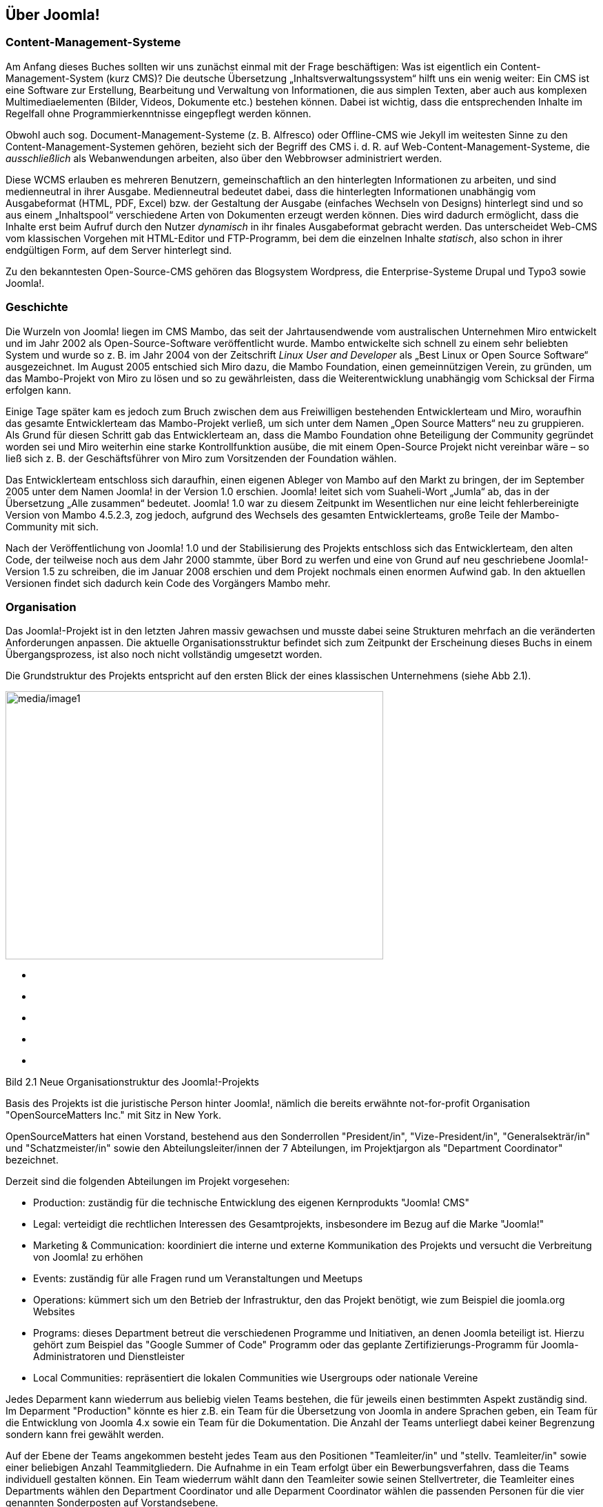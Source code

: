 == Über Joomla!

=== Content-Management-Systeme

Am Anfang dieses Buches sollten wir uns zunächst einmal mit der Frage
beschäftigen: Was ist eigentlich ein Content-Management-System (kurz
CMS)? Die deutsche Übersetzung „Inhaltsverwaltungssystem“ hilft uns ein
wenig weiter: Ein CMS ist eine Software zur Erstellung, Bearbeitung und
Verwaltung von Informationen, die aus simplen Texten, aber auch aus
komplexen Multimediaelementen (Bilder, Videos, Dokumente etc.) bestehen
können. Dabei ist wichtig, dass die entsprechenden Inhalte im Regelfall
ohne Programmierkenntnisse eingepflegt werden können.

Obwohl auch sog. Document-Management-Systeme (z. B. Alfresco) oder
Offline-CMS wie Jekyll im weitesten Sinne zu den
Content-Management-Systemen gehören, bezieht sich der Begriff des CMS
i. d. R. auf Web-Content-Management-Systeme, die _ausschließlich_ als
Webanwendungen arbeiten, also über den Webbrowser administriert werden.

Diese WCMS erlauben es mehreren Benutzern, gemeinschaftlich an den
hinterlegten Informationen zu arbeiten, und sind medienneutral in ihrer
Ausgabe. Medienneutral bedeutet dabei, dass die hinterlegten
Informationen unabhängig vom Ausgabeformat (HTML, PDF, Excel) bzw. der
Gestaltung der Ausgabe (einfaches Wechseln von Designs) hinterlegt sind
und so aus einem „Inhaltspool“ verschiedene Arten von Dokumenten erzeugt
werden können. Dies wird dadurch ermöglicht, dass die Inhalte erst beim
Aufruf durch den Nutzer _dynamisch_ in ihr finales Ausgabeformat
gebracht werden. Das unterscheidet Web-CMS vom klassischen Vorgehen mit
HTML-Editor und FTP-Programm, bei dem die einzelnen Inhalte _statisch_,
also schon in ihrer endgültigen Form, auf dem Server hinterlegt sind.

Zu den bekanntesten Open-Source-CMS gehören das Blogsystem Wordpress,
die Enterprise-Systeme Drupal und Typo3 sowie Joomla!.

=== Geschichte

Die Wurzeln von Joomla! liegen im CMS Mambo, das seit der
Jahrtausendwende vom australischen Unternehmen Miro entwickelt und im
Jahr 2002 als Open-Source-Software veröffentlicht wurde. Mambo
entwickelte sich schnell zu einem sehr beliebten System und wurde so
z. B. im Jahr 2004 von der Zeitschrift _Linux User and Developer_ als
„Best Linux or Open Source Software“ ausgezeichnet. Im August 2005
entschied sich Miro dazu, die Mambo Foundation, einen gemeinnützigen
Verein, zu gründen, um das Mambo-Projekt von Miro zu lösen und so zu
gewährleisten, dass die Weiterentwicklung unabhängig vom Schicksal der
Firma erfolgen kann.

Einige Tage später kam es jedoch zum Bruch zwischen dem aus Freiwilligen
bestehenden Entwicklerteam und Miro, woraufhin das gesamte
Entwicklerteam das Mambo-Projekt verließ, um sich unter dem Namen „Open
Source Matters“ neu zu gruppieren. Als Grund für diesen Schritt gab das
Entwicklerteam an, dass die Mambo Foundation ohne Beteiligung der
Community gegründet worden sei und Miro weiterhin eine starke
Kontrollfunktion ausübe, die mit einem Open-Source Projekt nicht
vereinbar wäre – so ließ sich z. B. der Geschäftsführer von Miro zum
Vorsitzenden der Foundation wählen.

Das Entwicklerteam entschloss sich daraufhin, einen eigenen Ableger von
Mambo auf den Markt zu bringen, der im September 2005 unter dem Namen
Joomla! in der Version 1.0 erschien. Joomla! leitet sich vom
Suaheli-Wort „Jumla“ ab, das in der Übersetzung „Alle zusammen“
bedeutet. Joomla! 1.0 war zu diesem Zeitpunkt im Wesentlichen nur eine
leicht fehlerbereinigte Version von Mambo 4.5.2.3, zog jedoch, aufgrund
des Wechsels des gesamten Entwicklerteams, große Teile der
Mambo-Community mit sich.

Nach der Veröffentlichung von Joomla! 1.0 und der Stabilisierung des
Projekts entschloss sich das Entwicklerteam, den alten Code, der
teilweise noch aus dem Jahr 2000 stammte, über Bord zu werfen und eine
von Grund auf neu geschriebene Joomla!-Version 1.5 zu schreiben, die im
Januar 2008 erschien und dem Projekt nochmals einen enormen Aufwind gab.
In den aktuellen Versionen findet sich dadurch kein Code des Vorgängers
Mambo mehr.

=== Organisation

Das Joomla!-Projekt ist in den letzten Jahren massiv gewachsen und
musste dabei seine Strukturen mehrfach an die veränderten Anforderungen
anpassen. Die aktuelle Organisationsstruktur befindet sich zum Zeitpunkt
der Erscheinung dieses Buchs in einem Übergangsprozess, ist also noch
nicht vollständig umgesetzt worden.

Die Grundstruktur des Projekts entspricht auf den ersten Blick der eines
klassischen Unternehmens (siehe Abb 2.1).

image:media/image1.png[media/image1,width=548,height=389]

* {blank}
* {blank}
* {blank}
* {blank}
* {blank}

==== 

==== 

Bild 2.1 Neue Organisationstruktur des Joomla!-Projekts

Basis des Projekts ist die juristische Person hinter Joomla!, nämlich
die bereits erwähnte not-for-profit Organisation "OpenSourceMatters
Inc." mit Sitz in New York.

OpenSourceMatters hat einen Vorstand, bestehend aus den Sonderrollen
"President/in", "Vize-President/in", "Generalsekträr/in" und
"Schatzmeister/in" sowie den Abteilungsleiter/innen der 7 Abteilungen,
im Projektjargon als "Department Coordinator" bezeichnet.

Derzeit sind die folgenden Abteilungen im Projekt vorgesehen:

* Production: zuständig für die technische Entwicklung des eigenen
Kernprodukts "Joomla! CMS"
* Legal: verteidigt die rechtlichen Interessen des Gesamtprojekts,
insbesondere im Bezug auf die Marke "Joomla!"
* Marketing & Communication: koordiniert die interne und externe
Kommunikation des Projekts und versucht die Verbreitung von Joomla! zu
erhöhen
* Events: zuständig für alle Fragen rund um Veranstaltungen und Meetups
* Operations: kümmert sich um den Betrieb der Infrastruktur, den das
Projekt benötigt, wie zum Beispiel die joomla.org Websites
* Programs: dieses Department betreut die verschiedenen Programme und
Initiativen, an denen Joomla beteiligt ist. Hierzu gehört zum Beispiel
das "Google Summer of Code" Programm oder das geplante
Zertifizierungs-Programm für Joomla-Administratoren und Dienstleister
* Local Communities: repräsentiert die lokalen Communities wie
Usergroups oder nationale Vereine

Jedes Deparment kann wiederrum aus beliebig vielen Teams bestehen, die
für jeweils einen bestimmten Aspekt zuständig sind. Im Deparment
"Production" könnte es hier z.B. ein Team für die Übersetzung von Joomla
in andere Sprachen geben, ein Team für die Entwicklung von Joomla 4.x
sowie ein Team für die Dokumentation. Die Anzahl der Teams unterliegt
dabei keiner Begrenzung sondern kann frei gewählt werden.

Auf der Ebene der Teams angekommen besteht jedes Team aus den Positionen
"Teamleiter/in" und "stellv. Teamleiter/in" sowie einer beliebigen
Anzahl Teammitgliedern. Die Aufnahme in ein Team erfolgt über ein
Bewerbungsverfahren, dass die Teams individuell gestalten können. Ein
Team wiederrum wählt dann den Teamleiter sowie seinen Stellvertreter,
die Teamleiter eines Departments wählen den Department Coordinator und
alle Deparment Coordinator wählen die passenden Personen für die vier
genannten Sonderposten auf Vorstandsebene.

Die Projektstruktur verfügt somit über einige bemerkenswerte Merkmale:

* absolut alle Mitarbeiter im Projekt, ganz egal auf welcher Ebene,
arbeiten unbezahlt und ehrenamtlich
* es gibt nicht "die Firma" hinter dem Projekt, die die Entwicklung
steuert, sondern die Richtungsfindung und Entwicklung erfolgt im Rahmen
von demokratischen Prozessen
* es gibt klare Prozesse für Abstimmungen, Team-Gründungen und
-Auflösungen sowie die Aufnahme neuer Mitarbeiter

An dieser Stelle sollte jedoch nicht verschwiegen werden, dass die neue
Struktur in der Community nicht unumstritten ist. Die Abstimmung über
den Wechsel zum neuen Aufbau ging denkbar knapp aus und der derzeit
stattfindende Wechsel von der alten auf die neue Struktur ist massiv
hinter dem aufgestellten Zeitplan. Kritiker äußern dabei vor allem die
folgenden Kritikpunkte:

* - die neue Struktur ist zu bürokratisch. Langatmige Prozesse
verlangsamen die Entscheidungsfindung und nehmen allen Beteiligten die
nötige Flexibilität
* in der neuen Struktur ist zu viel "Macht" auf einige wenige Menschen,
nämlich den Vorstand von OpenSourceMatters konzentriert. Ein System der
gegenseitigen Prüfung von mehreren, gleichberechtigten Instanzen, wie es
in der alten Struktur der Fall war, fehlt
* der Wechsel zur neuen Struktur würde das Projekt über Monate
beschäftigen und lähmen

Zum jetzigen Zeitpunkt (Februar 2017) ist noch nicht absehbar wie die
neue Struktur sich auf das Projekt auswirkt - man darf daher gespannt
sein.

[width="99%",cols="14%,86%",options="header",]
|===
|CHV++_++BOX++_++ID++_++02 |
|icn002 |Als Mitglied des Joomla! Community Leadership Teams war ich,
der Autor dieses Kapitels, direkt an der Abstimmung über die Adaption
der neuen Struktur beteiligt und habe dabei gegen deren Einführung
gestimmt. Ich habe mich bemüht, die Struktur dennoch so neutral wie
möglich darzustellen und hoffe, dass mir das gelungen ist.
Nichtsdestotrotz sind Sie herzlich eingeladen, die offizielle
Beschreibungfootnote:[https://docs.google.com/document/d/1gsUK0kePsBg6xiaUVdN6oExZ0hKEjBxH6bRVAeZy-IE/edit?usp=sharing]
des Strukturentwurfs zu lesen und sich ein eigenes Bild zu machen.
|===

=== Releasestrategie

Mit der Veröffentlichung von Joomla! 3.2 hat das Joomla-Projekt einen
Wechsel der Releasestrategie beschlossen. Das System des sog.
Time-Based-Releasecycle, das zum Release von Joomla 1.6 im Jahr 2011
eingeführt wurde und auf der Idee von fest terminierten
Veröffentlichungen und Langzeit- und Kurzzeitsupport-Versionen basierte,
wurde aufgegeben und stattdessen eine Strategie auf Basis der beiden
Grundsätze "_schlanke, schnelle_ _Releases_" und "_semantische
Versionierung_" eingeführt.

Schlanke, schnelle Releases bedeuten dabei, dass neue Joomla!-Versionen
in relativ kurzen zeitlichen Abständen (im Idealfall ca. 1 Release pro
Quartal) veröffentlicht werden sollen und die jeweiligen Releases dabei
jeweils nur relativ, kleine überschaubare Sets an Funktionen mitbringen
sollen. Das gegenteilige Modell wäre z.B. die Veröffentlichung von nur
einem Update pro Jahr, das dann aber wesentlich umfangreicher ist und
eine Vielzahl von Funktionen mitbringt. Dieser Ansatz erlaubt den
Joomla!-Entwicklern sehr schnell auf neue Anforderungen der Web-Welt zu
reagieren und führt zudem zu schnellen Erfolgserlebnissen für
Entwickler, die eine Funktion zu Joomla! beisteuern.

Der zweite Grundsatz, die sogenannten semantische Versionierung, gibt
vor, welche Art von Änderung sich auf welche Stelle der Versionsnummer
auswirkt. Eine dreistillige Versionsnummer, also x.y.z lässt sich dabei
in die folgenden Komponenten aufteilen:

[arabic]
. X ist die sog. Majorversion. Eine Änderung dieser Ziffer ist
notwendig, wenn das Joomla! Projekt eine Änderung einbaut, die einen
Bruch der Rückwärtskompatiblität zur Folge hat. Mit anderen Worten:
ändert sich die erste Stelle der Versionsnummer, müssen Entwickler ihre
Erweiterungen an die neue Version anpassen, da diese ansonsten nicht
mehr lauffähig ist. Somit ist der Wechsel von der einen zur anderen
Majorversion ein etwas komplexerer Prozess, der im Joomla!-Jargon als
Migration bezeichnet wird und in Kapitel 22 genauer beschrieben ist.
. Y ist die sog. Minorversion. Hier ist eine Änderung immer dann
notwendig, wenn eine neue Funktion zu Joomla! hinzugefügt wird. Diese
Minorversionen erscheinen im oben bereits beschriebenen
Quartalsrhythmus. Ein Update auf eine neue Minorversionen ist sehr
simpel und in der Regel mit einem simplen Mausklick durchführbar.
. Z ist die sog. Patchversion. Diese kleinste Art von Update enthält
ausschließlich Fehlerbehebungen (auch als Patches bezeichnet) und können
ebenfalls bedenkenlos per Mausklick direkt in der Administration von
Joomla eingespielt werden.
+
Um den Nutzern von Joomla! eine gewisse langfristige Planungssicherheit
zu geben, gibt das Joomla!-Projekt feste Mindestzeiträume an, in denen
eine bestimmte Version noch mit Sicherheitsupdates und Fehlerbehebungen
versorgt wird. Grundregel ist dabei, dass die jeweils letzte
Minorversion eines Major-Zweigs für 2 Jahre unterstützt wird.
+
Ein kleines Beispiel, um diesen etwas abstrakten Satz mit konkreten
Inhalten zu füllen:
+
Wir nehmen einmal an, dass am 01.01.2018 eine fiktive Joomla!-Version
4.0 erscheint. Im weiteren Entwicklungsverlauf erscheinen für diesen
neuen Versionszweig 4.x nun mehrere Minor-Releases, die neue Funktionen
nachrüsten. Die letzte Minor-Version, in unserem fiktiven Fall wäre das
zum Beispiel 4.9.0, erscheint dabei am 01.03.2020. Der Releasetermin
dieser letzten Minor-Version wäre nun ausschlaggebend für das Ende des
Supportzeitraums von 2 Jahren, womit der Support für die Joomla!-Version
4.x am 28.02.2022 enden würde. Im Rahmen dieses Supportzeitraums würde
es weiterhin Fehlerbehebungen und Sicherheitsupdates geben, die sich
dann auf die letzte Ziffer der Versionsnummer (z.B. als 4.9.1, 4.9.2
etc.) auswirken würden.
+
Joomla! bietet Entwicklern und Nutzern hier also eine langfristige
Planungssicherheit und eignet sich daher perfekt für Projekte, die über
einen längeren Zeitraum unterstützt werden müssen.
